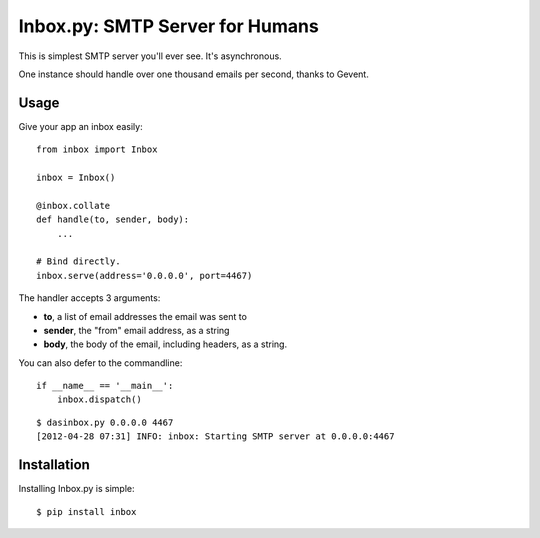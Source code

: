 Inbox.py: SMTP Server for Humans
================================

This is simplest SMTP server you'll ever see. It's asynchronous. 

One instance should handle over one thousand emails per second, thanks to Gevent.


Usage
-----

Give your app an inbox easily::

    from inbox import Inbox

    inbox = Inbox()

    @inbox.collate
    def handle(to, sender, body):
        ...

    # Bind directly.
    inbox.serve(address='0.0.0.0', port=4467)

The handler accepts 3 arguments:

* **to**, a list of email addresses the email was sent to
* **sender**, the "from" email address, as a string
* **body**, the body of the email, including headers, as a string.

You can also defer to the commandline::

    if __name__ == '__main__':
        inbox.dispatch()

::

    $ dasinbox.py 0.0.0.0 4467
    [2012-04-28 07:31] INFO: inbox: Starting SMTP server at 0.0.0.0:4467


Installation
------------

Installing Inbox.py is simple::

    $ pip install inbox